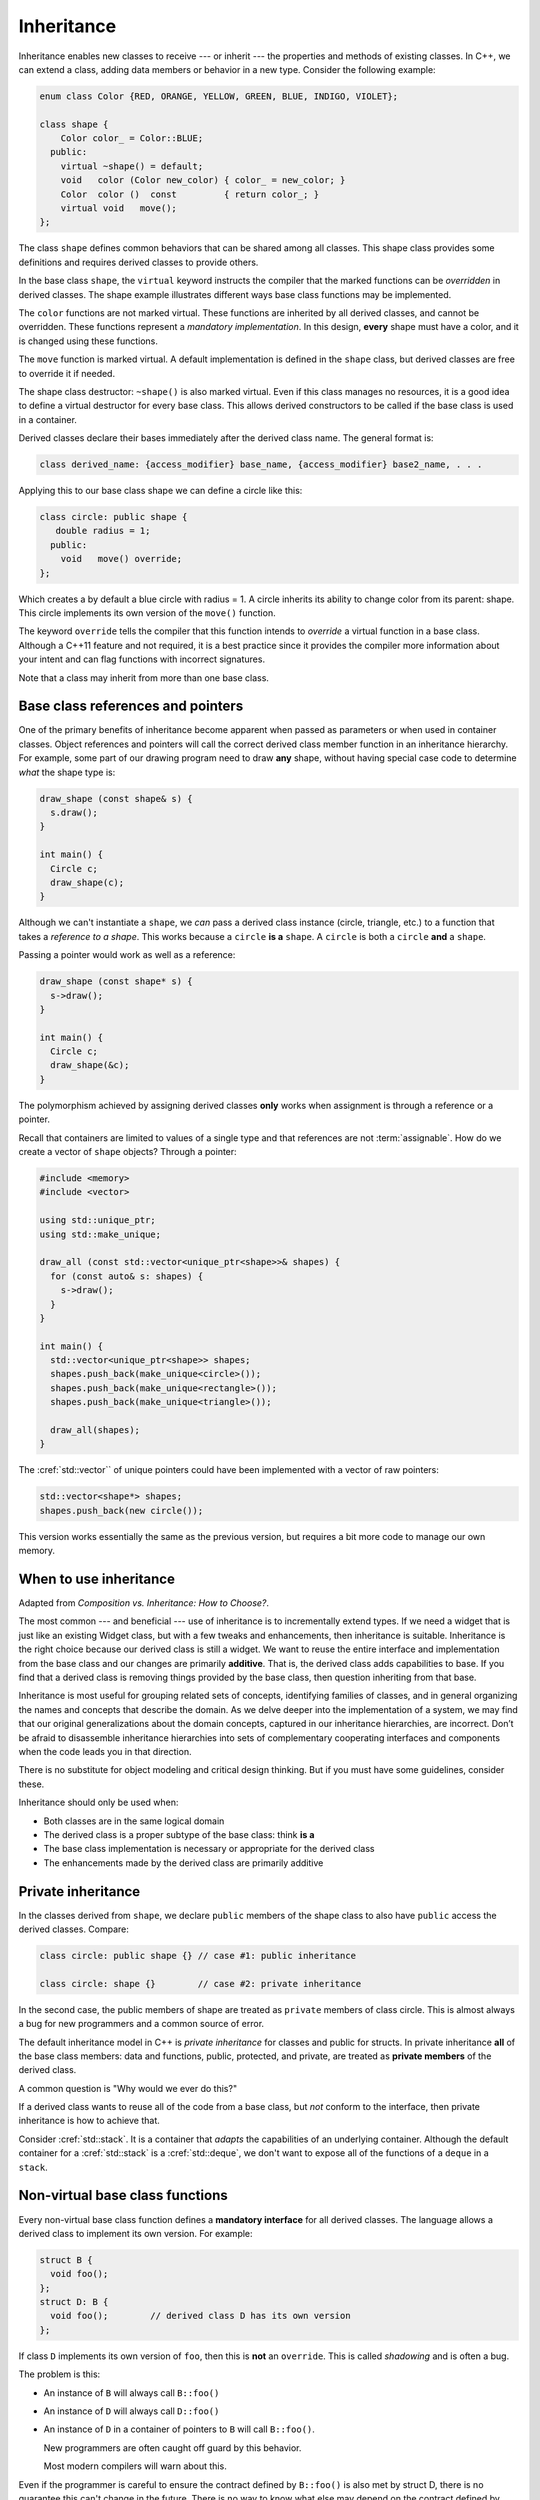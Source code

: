 ..  Copyright (C)  Dave Parillo.  Permission is granted to copy, distribute
    and/or modify this document under the terms of the GNU Free Documentation
    License, Version 1.3 or any later version published by the Free Software
    Foundation; with Invariant Sections being Forward, and Preface,
    no Front-Cover Texts, and no Back-Cover Texts.  A copy of
    the license is included in the section entitled "GNU Free Documentation
    License".

.. index:: 
   pair: classes; inheritance
   pair: virtual; keyword

Inheritance
===========
Inheritance enables new classes to receive --- or inherit --- 
the properties and methods of existing classes. 
In C++, we can extend a class,
adding data members or behavior in a new type.
Consider the following example:

.. code-block:: cpp

   enum class Color {RED, ORANGE, YELLOW, GREEN, BLUE, INDIGO, VIOLET};

   class shape {
       Color color_ = Color::BLUE;
     public:
       virtual ~shape() = default;
       void   color (Color new_color) { color_ = new_color; }
       Color  color ()  const         { return color_; }
       virtual void   move();
   };

The class ``shape`` defines common behaviors that
can be shared among all classes.
This shape class provides some definitions and requires
derived classes to provide others.

In the base class ``shape``,
the ``virtual`` keyword instructs the compiler that the marked functions
can be *overridden* in derived classes.
The shape example illustrates different ways base class functions
may be implemented.

The ``color`` functions are not marked virtual.
These functions are inherited by all derived classes,
and cannot be overridden.
These functions represent a *mandatory implementation*.
In this design, **every** shape must have a color,
and it is changed using these functions.

The ``move`` function is marked virtual.
A default implementation is defined in the ``shape`` class,
but derived classes are free to override it if needed.

The shape class destructor: ``~shape()`` is also marked virtual.
Even if this class manages no resources, 
it is a good idea to define a virtual destructor for every base class.
This allows derived constructors to be called if the base class is used
in a container.

Derived classes declare their bases immediately after the
derived class name.
The general format is:

.. code-block:: cpp

   class derived_name: {access_modifier} base_name, {access_modifier} base2_name, . . . 

Applying this to our base class shape we can define a circle like this:

.. code-block:: cpp

   class circle: public shape {
      double radius = 1;
     public:
       void   move() override;
   };

Which creates a by default a blue circle with radius = 1.
A circle inherits its ability to change color from its parent: shape.
This circle implements its own version of the ``move()`` function.

The keyword ``override`` tells the compiler that this function
intends to *override* a virtual function in a base class.
Although a C++11 feature and not required,
it is a best practice since it provides the compiler
more information about your intent and can flag functions
with incorrect signatures.

Note that a class may inherit from more than one base class.

Base class references and pointers
----------------------------------
One of the primary benefits of inheritance become apparent when passed
as parameters or when used in container classes.
Object references and pointers will call the correct derived class member
function in an inheritance hierarchy.
For example, some part of our drawing program need to draw **any** shape,
without having special case code to determine *what* the shape type is:

.. code-block:: cpp

   draw_shape (const shape& s) {
     s.draw();
   }

   int main() {
     Circle c;
     draw_shape(c);
   }

Although we can't instantiate a ``shape``,
we *can* pass a derived class instance (circle, triangle, etc.)
to a function that takes a *reference to a shape*.
This works because a ``circle`` **is a** ``shape``.
A ``circle`` is both a ``circle`` **and** a ``shape``.

Passing a pointer would work as well as a reference:

.. code-block:: cpp

   draw_shape (const shape* s) {
     s->draw();
   }

   int main() {
     Circle c;
     draw_shape(&c);
   }

The polymorphism achieved by assigning derived classes **only**
works when assignment is through a reference or a pointer.

Recall that containers are limited to values of a single type
and that references are not :term:`assignable`.
How do we create a vector of ``shape`` objects?
Through a pointer:

.. code-block:: cpp

   #include <memory>
   #include <vector>

   using std::unique_ptr;
   using std::make_unique;

   draw_all (const std::vector<unique_ptr<shape>>& shapes) {
     for (const auto& s: shapes) {
       s->draw();
     }
   }

   int main() {
     std::vector<unique_ptr<shape>> shapes;
     shapes.push_back(make_unique<circle>());
     shapes.push_back(make_unique<rectangle>());
     shapes.push_back(make_unique<triangle>());

     draw_all(shapes);
   }

The :cref:`std::vector`` of unique pointers could have been
implemented with a vector of raw pointers:

.. code-block:: cpp


   std::vector<shape*> shapes;
   shapes.push_back(new circle());

This version works essentially the same as the previous version,
but requires a bit more code to manage our own memory.

When to use inheritance
-----------------------
Adapted from *Composition vs. Inheritance: How to Choose?*.

The most common --- and beneficial --- use of inheritance is to
incrementally extend types.
If we need a widget that is just like an existing Widget class,
but with a few tweaks and enhancements,
then inheritance is suitable.
Inheritance is the right choice because our derived class is still a widget.
We want to reuse the entire interface and implementation from the base class
and our changes are primarily **additive**.
That is, the derived class adds capabilities to base.
If you find that a derived class is removing things provided by the base class,
then question inheriting from that base.

Inheritance is most useful for grouping related sets of concepts,
identifying families of classes,
and in general organizing the names and concepts that describe the domain.
As we delve deeper into the implementation of a system,
we may find that our original generalizations about the domain concepts,
captured in our inheritance hierarchies,
are incorrect.
Don’t be afraid to disassemble inheritance hierarchies into sets of
complementary cooperating interfaces and components
when the code leads you in that direction.

There is no substitute for object modeling and critical design thinking.
But if you must have some guidelines, consider these.

Inheritance should only be used when:

- Both classes are in the same logical domain
- The derived class is a proper subtype of the base class: think **is a**
- The base class implementation is necessary or appropriate for the derived class
- The enhancements made by the derived class are primarily additive

.. index::
   pair: private; inheritance

Private inheritance
-------------------
In the classes derived from ``shape``, 
we declare ``public`` members of the shape class
to also have ``public`` access the derived classes.
Compare:

.. code-block:: cpp

   class circle: public shape {} // case #1: public inheritance

   class circle: shape {}        // case #2: private inheritance


In the second case, the public members of shape
are treated as ``private`` members of class circle.
This is almost always a bug for new programmers
and a common source of error.

The default inheritance model in C++ is *private inheritance*
for classes and public for structs.
In private inheritance **all** of the base class members:
data and functions, public, protected, and private,
are treated as **private members** of the derived class.

A common question is "Why would we ever do this?"

If a derived class wants to reuse all of the code from a base class,
but *not* conform to the interface,
then private inheritance is how to achieve that.

Consider :cref:`std::stack`.
It is a container that *adapts* the capabilities of an underlying container.
Although the default container for a :cref:`std::stack` 
is a :cref:`std::deque`, 
we don't want to expose all of the functions of a ``deque`` in a ``stack``.


.. index:: non-virtual functions; manatory interfaces;
   single: shadowing

Non-virtual base class functions
--------------------------------
Every non-virtual base class function defines a
**mandatory interface** for all derived classes.
The language allows a derived class to implement its own version.
For example:

.. code-block:: cpp

   struct B {
     void foo();
   };
   struct D: B { 
     void foo();        // derived class D has its own version
   };

If class ``D`` implements its own version of ``foo``,
then this is **not** an ``override``.
This is called *shadowing* and is often a bug.

The problem is this:

- An instance of ``B`` will always call ``B::foo()``
- An instance of ``D`` will always call ``D::foo()``
- An instance of ``D`` in a container of pointers to ``B``
  will call ``B::foo()``.

  New programmers are often caught off guard by this behavior.

  Most modern compilers will warn about this.

Even if the programmer is careful to ensure the contract defined
by ``B::foo()`` is also met by struct D,
there is no guarantee this can't change in the future.
There is no way to know what else may depend on the contract 
defined by ``B::foo`` or any if its invariants.

In general, if a derived class can't use the existing mandatory
interface defined by a base class,
then it probably shouldn't be a derived class.

.. index:: diamond of death
   pair: multiple; inheritance
   pair: Bjarne Stroustrup; multiple inheritance

Multiple inheritance
--------------------
C++ allows for a single class to inherit capabilities from more than 1 class.
The constructors of inherited classes are called in the same order
in which they are inherited.
For example, in the following program,
B’s constructor is called before A’s constructor.

.. activecode:: ac_mult_inherit_ex1
   :language: cpp
   :compileargs: ['-Wall', '-Wextra', '-pedantic', '-std=c++11']
   :nocodelens:

   #include<iostream> 
   using std::cout; 

   struct A { 
     A() { cout << "construct A\n"; } 
   }; 

   struct B { 
     B() { cout << "construct B\n"; } 
   }; 

   struct C: public B, public A {     // Note the order 
     C() { cout << "construct C\n"; } 
   }; 

   int main() { 
     C c; 
   } 

The destructors are called in reverse order of constructors.   

**The Diamond of Death**

Since C++ allows multiple inheritance,
the following relationships are valid:

.. graphviz:: 
   :alt: multiple inheritance

   digraph "person"
   {
     edge [fontname="BitstreamVeraSans",
           fontsize="10",
           labelfontname="BitstreamVeraSans",
           labelfontsize="10",
           dir="back",
           arrowtail="onormal",
           style="solid",
           color="midnightblue"];
     node [fontname="BitstreamVeraSans",
           fontsize="10",
           height=0.2,
           width=0.4,
           color="black",
           fillcolor="white",
           shape=box,
           style="filled"];
     Person -> Student;
     Person -> Teacher;
     Student -> ta;
     Teacher -> ta;
     ta [label="TeachingAssistant"];
   }

The ``TeachingAssistant`` class is both a ``Teacher`` and a ``Student``
and inherits two copies of the ``Person`` base class data.
When a TA is created, the Person constructor is called *twice*.
Once for each copy of the Person stored.
This is both wasteful and creates ambiguities.

The C++ solution to this problem is to inherit *virtual base* classes.
For each distinct base class that is specified virtual, 
the most derived object contains only one base class subobject of that type, 
even if the class appears many times in the inheritance hierarchy 
(as long as it is inherited virtual every time).
For example:

.. activecode:: ac_mult_inherit_ex2
   :language: cpp
   :compileargs: ['-Wall', '-Wextra', '-pedantic', '-std=c++11']
   :nocodelens:

   #include<iostream> 
   #include<string> 
   using std::cout; 
   using std::string; 

   struct Person { 
       explicit
       Person(string n)  { cout << "Person(" << n << ") called\n";   } 
       Person()          { cout << "Person() called\n";   } 
   }; 
     
   struct Faculty : virtual public Person { 
       explicit
       Faculty(string n) : Person(n)   { 
          cout<<"Faculty(" << n << ") called\n"; 
       } 
   }; 
     
   struct Student : virtual public Person { 
       explicit
       Student(string n) : Person(n) { 
           cout<<"Student(" << n << ") called\n"; 
       } 
   }; 
     
   struct TeachingAssistant : public Faculty, public Student  { 
       explicit
       TeachingAssistant(string n)
         : Faculty(n), Student(n)   { 
           cout<<"TA(" << n << ") called\n"; 
       } 
   }; 
     
   int main()  { 
       TeachingAssistant ta("Alice"); 
   } 

This solves the 'multiple grandparent problem' for the teaching assistant class,
but note that the **default** Person constructor is called.
If the name is stored in the Person class,
then we need to call the non-default constructor.

The ``Person(string)`` constructor can be explicitly called in the
``TeachingAssistant`` initializer.
In order for ``Faculty`` and ``Student`` to initialize correctly,
the Person class must be constructed first:

.. code-block:: cpp

   explicit
       TeachingAssistant(string n)
         : Person(n), Faculty(n), Student(n)   { . . . } 

.. admonition:: Try This!

   Change the TA signature in the previous active code example
   to call the 1 argument Person constructor.

What about the situation where ``Person`` defines a virtual function,
which is overridden by ``Faculty`` and ``Student``?

Which version of the function is invoked?

There is no way to know.
Technically, any version could be called.
The standard doesn't specify anything in this situation
Most compilers will essentially bail and not call **any** of the functions.

The TA class can resolve the ambiguity by explicitly calling a specific
base class function.
The derived class must call the fully qualified name of the function
like this:

.. code-block:: cpp

   TeachingAssistant::foo() {
      if (weekday) {
         Faculty::foo();
      } else {
         Student::foo();
      }
   }

There is no obligation to always call all implementing functions,
but in practice, this is often needed.

Note that this defeats the entire purpose of having runtime polymorphism.
The derived class at the end of the inheritance chain might need
code containing 'knowledge' about **all** of its ancestor classes.
This is partly why the diamond is considered 'deadly'.

.. epigraph::

   **Do we really need multiple inheritance?**

   Not really. 
   We can do without multiple inheritance by using workarounds, 
   exactly as we can do without single inheritance by using workarounds. 
   We can even do without classes by using workarounds. 
   C is a proof of that contention. 
   However, every modern language with static type checking and inheritance 
   provides some form of multiple inheritance. 
   In C++, abstract classes often serve as interfaces and 
   a class can have many interfaces. 
   Other languages -- often deemed "not MI" -- 
   simply has a separate name for their equivalent to a pure abstract class: 
   an interface. 
   The reason languages provide inheritance (both single and multiple) 
   is that language-supported inheritance is typically superior to workarounds 
   (e.g. use of forwarding functions to sub-objects or separately allocated objects)
   for ease of programming, 
   for detecting logical problems, 
   for maintainability, and often for performance.

   -- Bjarne Stroustrup's C++ Style and Technique FAQ


.. index::
   pair: graph; bird inheritance

Design problems
---------------
New programmers are generally eager to "do things the OO way"
and tend to overuse inheritance relationships.
This is especially true if starting with UML diagrams:
many diagram look 'too simple' without a lot of boxes
connected by generalization and dependency relations.

Consider the following classes.

.. graphviz:: 
   :alt: Bird inheritance

   digraph "bird"
   {
     edge [fontname="BitstreamVeraSans",
           fontsize="10",
           labelfontname="BitstreamVeraSans",
           labelfontsize="10",
           dir="back",
           arrowtail="onormal",
           style="solid",
           color="midnightblue"];
     node [fontname="BitstreamVeraSans",
           fontsize="10",
           height=0.2,
           width=0.4,
           color="black",
           fillcolor="lightblue",
           shape=box,
           style="filled"];
     bird [shape=record,
       label="{bird\n|-wingspan: double|+fly(): void\l+eat(): void\l}"];
     bird -> hawk;
     bird -> owl;
     bird -> penguin;
     bird -> robin;
   }

.. reveal:: r_class_inherit
   :showtitle: Is this OK?

   No.

   We have asserted that a penguin can fly.

   We might choose to implement ``fly()`` in our penguin class
   and simply do nothing, 
   but generally when we do that we are coding our way around a
   basic design problem.

We will explore solutions for fixing these types of design problems 
in the next section.

.. admonition:: Guideline

   Prefer composition over inheritance.

It is very important when creating a class hierarchy using
inheritance that *every* derived class passes the **is a** test
for **all** of its bases.
For example:

.. code-block:: cpp

   struct oven: public kitchen { . . . };

This is not a proper relationship.
An oven is a thing commonly *found* in a kitchen,
but that does not mean an oven *is a* kitchen.
Because it fails this basic test,
it is likely that variables and functions that apply to the base:
``cupboards``, ``sink``, ``enter_room()``, etc
will fail to make sense when applied to the derived class.

This is an example better modelled through composition.
A kitchen **has a** sink in it.

-----

.. admonition:: More to Explore

   - :lang:`Derived classes <derived_class>` from cppreference.com
   - `Ineritance basics 
     <https://isocpp.org/wiki/faq/basics-of-inheritance>`__
     from the C++ FAQ
   - Effective C++ #35: Make sure public inheritance models "IS-A"
   - Effective C++ #36: Never redefine inherited non-virtual functions
   - `Composition vs. Inheritance: How to Choose?
     <https://www.thoughtworks.com/insights/blog/composition-vs-inheritance-how-choose>`__

